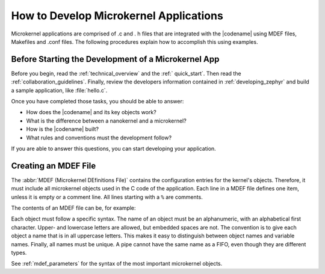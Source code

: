 .. _microkernel_apps:

How to Develop Microkernel Applications
#######################################

Microkernel applications are comprised of .c and . h files that are
integrated with the |codename| using MDEF files, Makefiles and .conf files.
The following procedures explain how to accomplish this using examples.

Before Starting the Development of a Microkernel App
****************************************************

Before you begin, read the :ref:`technical_overview` and the :ref:`
quick_start`. Then read the :ref:`collaboration_guidelines`. Finally, review
the developers information contained in :ref:`developing_zephyr` and build a
sample application, like :file:`hello.c`.

Once you have completed those tasks, you should be able to answer:

* How does the |codename| and its key objects work?

* What is the difference between a nanokernel and a microkernel?

* How is the |codename| built?

* What rules and conventions must the development follow?

If you are able to answer this questions, you can start developing your
application.

Creating an MDEF File
********************

The :abbr:`MDEF (Microkernel DEfinitions File)` contains the configuration
entries for the kernel's objects. Therefore, it must include all microkernel
objects used in the C code of the application. Each line in a MDEF file
defines one item, unless it is empty or a comment line. All lines starting
with a ``%`` are comments.

The contents of an MDEF file can be, for example:

.. code-block:: py
   :lineos:

   % TASKGROUP    NAME
   % =======================
     TASKGROUP    ITERATIONS

   % TASK NAME         PRIO ENTRY           STACK  GROUPS
   % ========================================================
     TASK MASTER       7 master             1024   [EXE]
     TASK PLOTTER      5 plotter            1024   [EXE]
     TASK TASK10       6 task               2048   [ITERATIONS]
     TASK TASK11       6 task               2048   [ITERATIONS]
     TASK TASK12       6 task               2048   [ITERATIONS]
     TASK TASK13       6 task               2048   [ITERATIONS]

   % FIFO NAME         DEPTH WIDTH
   % =============================
     FIFO PLOTQ        200    20
     FIFO COORDQ        16    16
     FIFO SCREENQ       16    20

   % SEMA NAME
   % =============
     SEMA FINISHED

   % RESOURCE NAME
   % =====================
     RESOURCE PRINTRES
     RESOURCE GRAPHRES
     RESOURCE POPPARAMRES
     RESOURCE PUSHPARAMRES

Each object must follow a specific syntax. The name of an object must be an
alphanumeric, with an alphabetical first character. Upper- and lowercase
letters are allowed, but embedded spaces are not. The convention is to give
each object a name that is in all uppercase letters. This makes it easy to
distinguish between object names and variable names. Finally, all names must
be unique. A pipe cannot have the same name as a FIFO, even though they are
different types.

See :ref:`mdef_parameters` for the syntax of the most important microkernel
objects.

